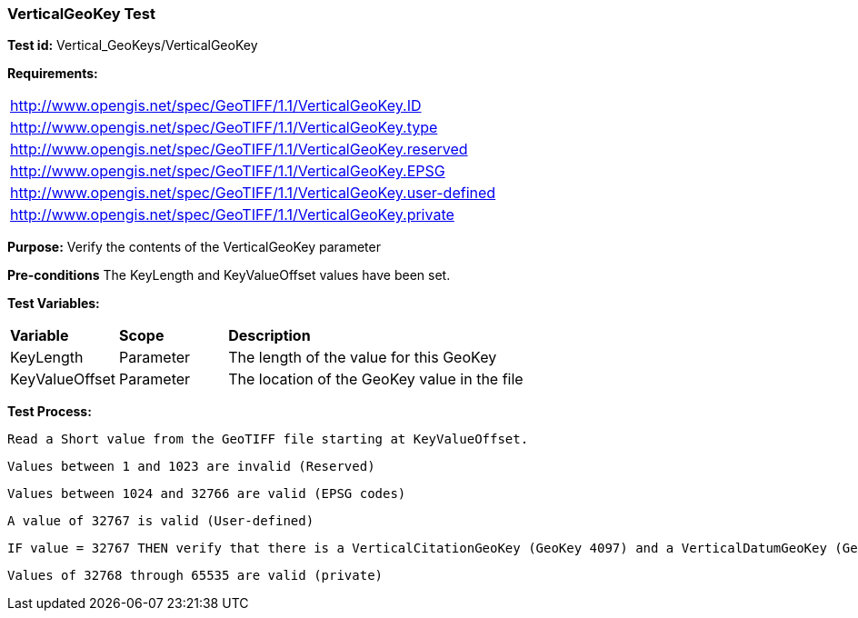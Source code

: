 === VerticalGeoKey Test

*Test id:* Vertical_GeoKeys/VerticalGeoKey

*Requirements:*

[width="100%"]
|===
|http://www.opengis.net/spec/GeoTIFF/1.1/VerticalGeoKey.ID
|http://www.opengis.net/spec/GeoTIFF/1.1/VerticalGeoKey.type
|http://www.opengis.net/spec/GeoTIFF/1.1/VerticalGeoKey.reserved
|http://www.opengis.net/spec/GeoTIFF/1.1/VerticalGeoKey.EPSG
|http://www.opengis.net/spec/GeoTIFF/1.1/VerticalGeoKey.user-defined
|http://www.opengis.net/spec/GeoTIFF/1.1/VerticalGeoKey.private
|===

*Purpose:* Verify the contents of the VerticalGeoKey parameter

*Pre-conditions* The KeyLength and KeyValueOffset values have been set.

*Test Variables:*

[cols=">20,^20,<80",width="100%", Options="header"]
|===
^|**Variable** ^|**Scope** ^|**Description**
|KeyLength |Parameter |The length of the value for this GeoKey
|KeyValueOffset |Parameter |The location of the GeoKey value in the file
|===

*Test Process:*

    Read a Short value from the GeoTIFF file starting at KeyValueOffset.

    Values between 1 and 1023 are invalid (Reserved)

    Values between 1024 and 32766 are valid (EPSG codes)

    A value of 32767 is valid (User-defined)

    IF value = 32767 THEN verify that there is a VerticalCitationGeoKey (GeoKey 4097) and a VerticalDatumGeoKey (GeoKey 4098) in the GeoTIFF file.

    Values of 32768 through 65535 are valid (private)
